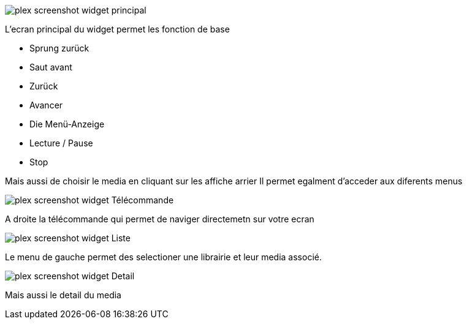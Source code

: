 image::../images/plex_screenshot_widget_principal.jpg[]
L'ecran principal du widget permet les fonction de base

* Sprung zurück
* Saut avant
* Zurück
* Avancer
* Die Menü-Anzeige
* Lecture / Pause 
* Stop

Mais aussi de choisir le media en cliquant sur les affiche arrier
Il permet egalment d'acceder aux diferents menus

image::../images/plex_screenshot_widget_Télécommande.jpg[]
A droite la télécommande qui permet de naviger directemetn sur votre ecran

image::../images/plex_screenshot_widget_Liste.jpg[]
Le menu de gauche permet des selectioner une librairie et leur media associé.

image::../images/plex_screenshot_widget_Detail.jpg[]
Mais aussi le detail du media